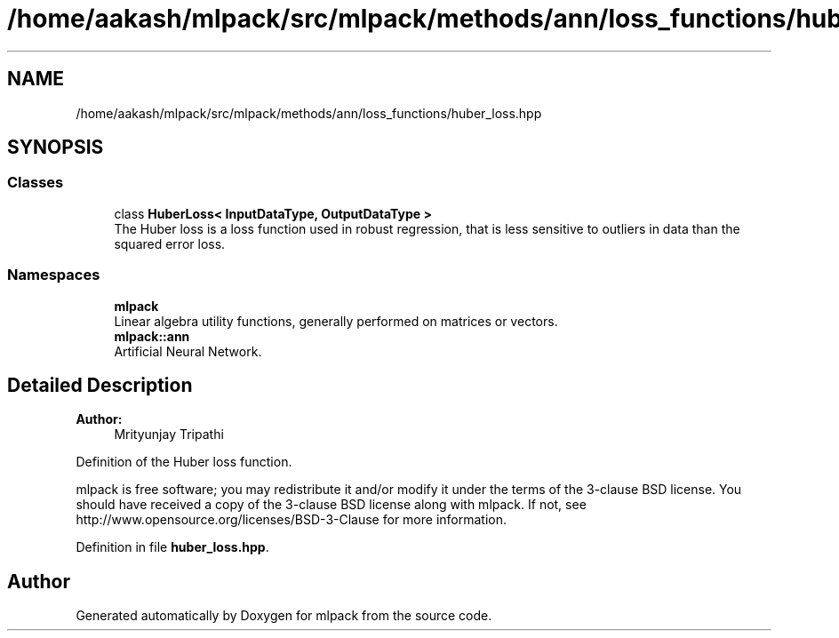 .TH "/home/aakash/mlpack/src/mlpack/methods/ann/loss_functions/huber_loss.hpp" 3 "Sun Aug 22 2021" "Version 3.4.2" "mlpack" \" -*- nroff -*-
.ad l
.nh
.SH NAME
/home/aakash/mlpack/src/mlpack/methods/ann/loss_functions/huber_loss.hpp
.SH SYNOPSIS
.br
.PP
.SS "Classes"

.in +1c
.ti -1c
.RI "class \fBHuberLoss< InputDataType, OutputDataType >\fP"
.br
.RI "The Huber loss is a loss function used in robust regression, that is less sensitive to outliers in data than the squared error loss\&. "
.in -1c
.SS "Namespaces"

.in +1c
.ti -1c
.RI " \fBmlpack\fP"
.br
.RI "Linear algebra utility functions, generally performed on matrices or vectors\&. "
.ti -1c
.RI " \fBmlpack::ann\fP"
.br
.RI "Artificial Neural Network\&. "
.in -1c
.SH "Detailed Description"
.PP 

.PP
\fBAuthor:\fP
.RS 4
Mrityunjay Tripathi
.RE
.PP
Definition of the Huber loss function\&.
.PP
mlpack is free software; you may redistribute it and/or modify it under the terms of the 3-clause BSD license\&. You should have received a copy of the 3-clause BSD license along with mlpack\&. If not, see http://www.opensource.org/licenses/BSD-3-Clause for more information\&. 
.PP
Definition in file \fBhuber_loss\&.hpp\fP\&.
.SH "Author"
.PP 
Generated automatically by Doxygen for mlpack from the source code\&.
